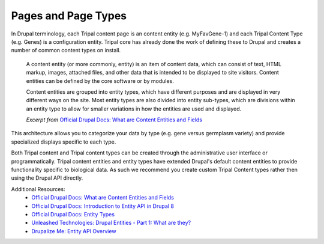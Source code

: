 
Pages and Page Types
=======================

In Drupal terminology, each Tripal content page is an content entity (e.g. MyFavGene-1) and each Tripal Content Type (e.g. Genes) is a configuration entity. Tripal core has already done the work of defining these to Drupal and creates a number of common content types on install.

  A content entity (or more commonly, entity) is an item of content data, which can consist of text, HTML markup, images, attached files, and other data that is intended to be displayed to site visitors. Content entities can be defined by the core software or by modules.

  Content entities are grouped into entity types, which have different purposes and are displayed in very different ways on the site. Most entity types are also divided into entity sub-types, which are divisions within an entity type to allow for smaller variations in how the entities are used and displayed.

  *Excerpt from* `Official Drupal Docs: What are Content Entities and Fields <https://www.drupal.org/docs/user_guide/en/planning-data-types.html>`_

This architecture allows you to categorize your data by type (e.g. gene versus germplasm variety) and provide specialized displays specific to each type.

Both Tripal content and Tripal content types can be created through the administrative user interface or programmatically. Tripal content entities and entity types have extended Drupal's default content entities to provide functionality specific to biological data. As such we recommend you create custom Tripal Content types rather then using the Drupal API directly.

Additional Resources:
 - `Official Drupal Docs: What are Content Entities and Fields <https://www.drupal.org/docs/user_guide/en/planning-data-types.html>`_
 - `Official Drupal Docs: Introduction to Entity API in Drupal 8 <https://www.drupal.org/docs/8/api/entity-api/introduction-to-entity-api-in-drupal-8>`_
 - `Official Drupal Docs: Entity Types <https://www.drupal.org/docs/8/api/entity-api/entity-types>`_
 - `Unleashed Technologies: Drupal Entities - Part 1: What are they? <https://www.unleashed-technologies.com/blog/2017/04/10/drupal-entities-part-1-what-are-they>`_
 - `Drupalize Me: Entity API Overview <https://drupalize.me/tutorial/entity-api-overview?p=2792>`_
